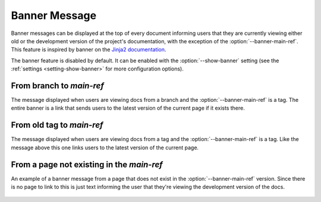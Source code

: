 .. _banner:

==============
Banner Message
==============

Banner messages can be displayed at the top of every document informing users that they are currently viewing either old or the development version of the project's documentation, with the exception of the :option:`--banner-main-ref`. This feature is inspired by banner on the `Jinja2 documentation <http://jinja.pocoo.org/docs/dev/>`_.

The banner feature is disabled by default. It can be enabled with the :option:`--show-banner` setting (see the :ref:`settings <setting-show-banner>` for more configuration options).

From branch to `main-ref`
-------------------------

The message displayed when users are viewing docs from a branch and the :option:`--banner-main-ref` is a tag. The entire banner is a link that sends users to the latest version of the current page if it exists there.

.. figure:: screenshots/sphinx_rtd_theme_banner_dev.png
    :target: _images/sphinx_rtd_theme_banner_dev.png

From old tag to `main-ref`
--------------------------

The message displayed when users are viewing docs from a tag and the :option:`--banner-main-ref` is a tag. Like the message above this one links users to the latest version of the current page.

.. figure:: screenshots/sphinx_rtd_theme_banner_old.png
    :target: _images/sphinx_rtd_theme_banner_old.png

From a page not existing in the `main-ref`
------------------------------------------

An example of a banner message from a page that does not exist in the :option:`--banner-main-ref` version. Since there is no page to link to this is just text informing the user that they're viewing the development version of the docs.

.. figure:: screenshots/sphinx_rtd_theme_banner_nourl.png
    :target: _images/sphinx_rtd_theme_banner_nourl.png

